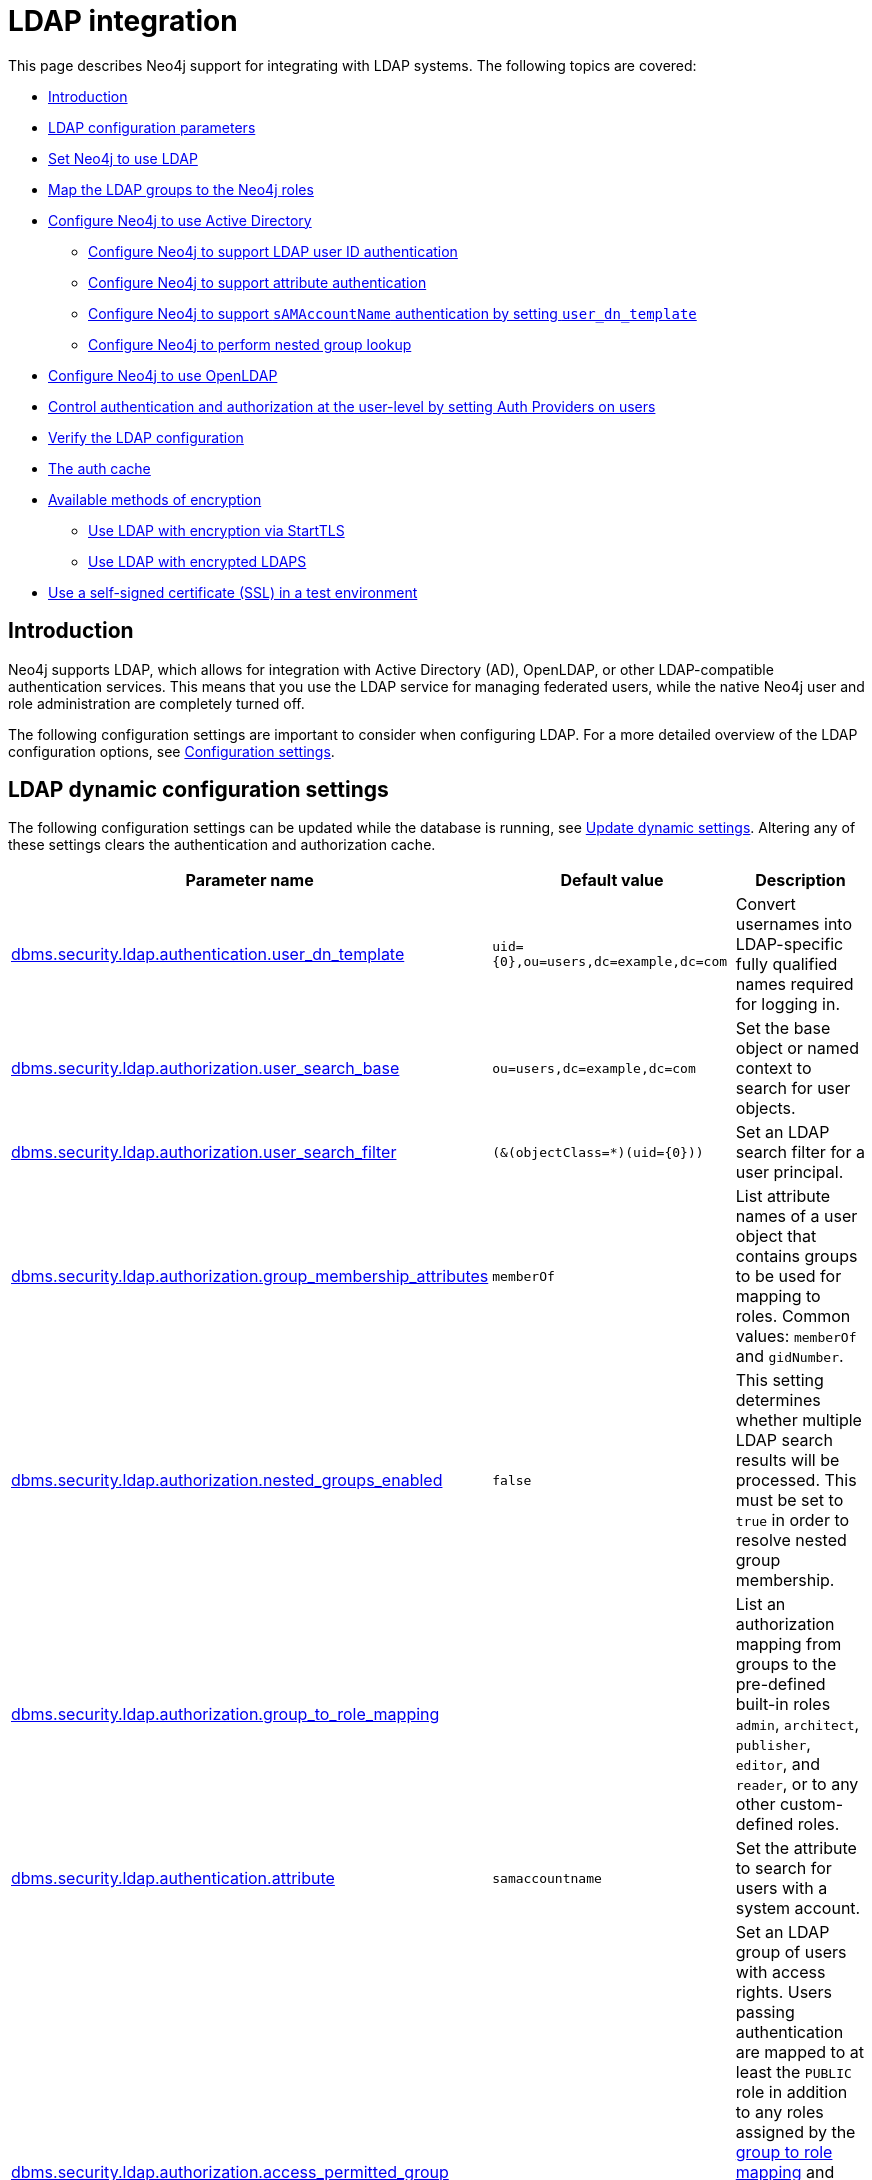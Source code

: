 [role=enterprise-edition]
[[auth-ldap-integration]]
= LDAP integration
:description: This page describes Neo4j support for integrating with LDAP systems.

This page describes Neo4j support for integrating with LDAP systems.
The following topics are covered:

* xref:authentication-authorization/ldap-integration.adoc#auth-ldap-introduction[Introduction]
* xref:authentication-authorization/ldap-integration.adoc#auth-ldap-parameters[LDAP configuration parameters]
* xref:authentication-authorization/ldap-integration.adoc#auth-ldap-configure-provider[Set Neo4j to use LDAP]
* xref:authentication-authorization/ldap-integration.adoc#auth-ldap-map-ldap-roles[Map the LDAP groups to the Neo4j roles]
* xref:authentication-authorization/ldap-integration.adoc#auth-ldap-configure-provider-ad[Configure Neo4j to use Active Directory]
** xref:authentication-authorization/ldap-integration.adoc#auth-ldap-configure-provider-ad-uid[Configure Neo4j to support LDAP user ID authentication]
** xref:authentication-authorization/ldap-integration.adoc#auth-ldap-configure-provider-ad-sysaccount[Configure Neo4j to support attribute authentication]
** xref:authentication-authorization/ldap-integration.adoc#auth-ldap-configure-provider-ad-nosysaccount[Configure Neo4j to support `sAMAccountName` authentication by setting `user_dn_template`]
** xref:authentication-authorization/ldap-integration.adoc#auth-ldap-configure-nested-groups[Configure Neo4j to perform nested group lookup]
* xref:authentication-authorization/ldap-integration.adoc#auth-ldap-configure-provider-openldap[Configure Neo4j to use OpenLDAP]
* xref:authentication-authorization/ldap-integration.adoc#auth-ldap-auth-providers[Control authentication and authorization at the user-level by setting Auth Providers on users]
* xref:authentication-authorization/ldap-integration.adoc#auth-ldap-search[Verify the LDAP configuration]
* xref:authentication-authorization/ldap-integration.adoc#auth-ldap-clear-auth-cache[The auth cache]
* xref:authentication-authorization/ldap-integration.adoc#auth-ldap-ad-encrypted[Available methods of encryption]
** xref:authentication-authorization/ldap-integration.adoc#auth-ldap-encrypted-starttls[Use LDAP with encryption via StartTLS]
** xref:authentication-authorization/ldap-integration.adoc#auth-ldap-encrypted-ldaps[Use LDAP with encrypted LDAPS]
* xref:authentication-authorization/ldap-integration.adoc#auth-ldap-self-signed-certificate[Use a self-signed certificate (SSL) in a test environment]


[[auth-ldap-introduction]]
== Introduction

Neo4j supports LDAP, which allows for integration with Active Directory (AD), OpenLDAP, or other LDAP-compatible authentication services.
This means that you use the LDAP service for managing federated users, while the native Neo4j user and role administration are completely turned off.

The following configuration settings are important to consider when configuring LDAP.
For a more detailed overview of the LDAP configuration options, see xref:configuration/configuration-settings.adoc[Configuration settings].

[[auth-ldap-parameters]]
== LDAP dynamic configuration settings

The following configuration settings can be updated while the database is running, see xref:configuration/dynamic-settings.adoc[Update dynamic settings].
Altering any of these settings clears the authentication and authorization cache.

[options="header",cols="<,<,<"]
|===
| Parameter name
| Default value
| Description

| xref:configuration/configuration-settings.adoc#config_dbms.security.ldap.authentication.user_dn_template[dbms.security.ldap.authentication.user_dn_template]
| `+uid={0},ou=users,dc=example,dc=com+`
| Convert usernames into LDAP-specific fully qualified names required for logging in.

| xref:configuration/configuration-settings.adoc#config_dbms.security.ldap.authorization.user_search_base[dbms.security.ldap.authorization.user_search_base]
| `ou=users,dc=example,dc=com`
| Set the base object or named context to search for user objects.

| xref:configuration/configuration-settings.adoc#config_dbms.security.ldap.authorization.user_search_filter[dbms.security.ldap.authorization.user_search_filter]
| `+(&(objectClass=*)(uid={0}))+`
| Set an LDAP search filter for a user principal.

| xref:configuration/configuration-settings.adoc#config_dbms.security.ldap.authorization.group_membership_attributes[dbms.security.ldap.authorization.group_membership_attributes]
| `memberOf`
| List attribute names of a user object that contains groups to be used for mapping to roles.
Common values: `memberOf` and `gidNumber`.

| xref:configuration/configuration-settings.adoc#config_dbms.security.ldap.authorization.nested_groups_enabled[dbms.security.ldap.authorization.nested_groups_enabled]
| `false`
| This setting determines whether multiple LDAP search results will be processed.
This must be set to `true` in order to resolve nested group membership.

| xref:configuration/configuration-settings.adoc#config_dbms.security.ldap.authorization.group_to_role_mapping[dbms.security.ldap.authorization.group_to_role_mapping]
|
| List an authorization mapping from groups to the pre-defined built-in roles `admin`, `architect`, `publisher`, `editor`, and `reader`, or to any other custom-defined roles.

| xref:configuration/configuration-settings.adoc#config_dbms.security.ldap.authentication.attribute[dbms.security.ldap.authentication.attribute]
| `samaccountname`
| Set the attribute to search for users with a system account.

| xref:configuration/configuration-settings.adoc#config_dbms.security.ldap.authorization.access_permitted_group[dbms.security.ldap.authorization.access_permitted_group]
|
| Set an LDAP group of users with access rights.
Users passing authentication are mapped to at least the `PUBLIC` role in addition to any roles assigned by the
xref:authentication-authorization/ldap-integration.adoc#auth-ldap-map-ldap-roles[group to role mapping] and have access to the database that those roles provide.
If this attribute is set, users not part of
this LDAP group will fail authentication, even if their credentials are correct.

| xref:configuration/configuration-settings.adoc#config_dbms.security.logs.ldap.groups_at_debug_level_enabled[dbms.security.logs.ldap.groups_at_debug_level_enabled]
| `false`
| When set to `true`, it logs the result from the group lookup into the security log (provided the security log level is also set to `DEBUG`).
|===

All settings are defined at server startup time in the default configuration file _xref:configuration/neo4j-conf.adoc[neo4j.conf]_ or can be modified at
runtime using xref:reference/procedures.adoc#procedure_dbms_setconfigvalue[`dbms.setConfigValue()`].


[[auth-ldap-configure-provider]]
== Set Neo4j to use LDAP

First, you configure Neo4j to use LDAP as an authentication and authorization provider.

. Uncomment the setting `dbms.security.auth_enabled=false` and change its value to `true` to turn on the security feature.
. Uncomment the settings `dbms.security.authentication_providers` and `dbms.security.authorization_providers` and change their value to `ldap`.
This way, the LDAP connector is used as a security provider for both authentication and authorization.
+
If you want, you can still use the `native` provider for mixed-mode authentication and authorization.
The values are comma-separated and queried in the declared order.
+
.Configure Neo4j to use LDAP and the native authentication and authorization provider.
======
[source,configuration,role="noheader"]
----
dbms.security.authentication_providers=ldap,native
dbms.security.authorization_providers=ldap,native
----
======


[[auth-ldap-map-ldap-roles]]
== Map the LDAP groups to the Neo4j roles

To assign privileges to users based on their LDAP groups, you have to map the LDAP groups to the xref:authentication-authorization/built-in-roles.adoc[Neo4j built-in] and custom-defined roles.
To do that, you need to know what privileges the Neo4j roles have, and based on these privileges, to create the mapping to the groups defined in the LDAP server.
The map must be formatted as a semicolon separated list of key-value pairs, where the key is a comma-separated list of the LDAP group names and the value is a comma-separated list of the corresponding role names.
For example, `group1=role1;group2=role2;group3=role3,role4,role5;group4,group5=role6`.

.Example of LDAP groups to Neo4j roles mapping
====
[source, role=noheader]
----
dbms.security.ldap.authorization.group_to_role_mapping=\
    "cn=Neo4j Read Only,cn=users,dc=example,dc=com"      = reader;    \ #<1>
    "cn=Neo4j Read-Write,cn=users,dc=example,dc=com"     = editor,publisher; \ #<2>
    "cn=Neo4j Read-Write,cn=users,dc=example,dc=com","cn=Neo4j Create Data,cn=users,dc=example,dc=com"     = publisher; \ #<3>
    "cn=Neo4j Create Data,cn=users,dc=example,dc=com","cn=Neo4j Schema Manager,cn=users,dc=example,dc=com" = architect; \
    "cn=Neo4j Administrator,cn=users,dc=example,dc=com"  = admin; \
    "cn=Neo4j Procedures,cn=users,dc=neo4j,dc=com"       = rolename #<4>
----

<1> Mapping of an LDAP group to a Neo4j built-in role.
<2> Mapping of an LDAP group to two Neo4j built-in roles.
<3> Mapping of two LDAP groups to a Neo4j built-in role.
<4> Mapping of an LDAP group to a custom-defined role.
Custom-defined roles, such as `rolename`, must be explicitly created using the `CREATE ROLE rolename` command before they can be used to grant privileges.
See xref:authentication-authorization/manage-roles.adoc[Manage roles].
====

[[auth-ldap-configure-provider-ad]]
== Configure Neo4j to use Active Directory

You configure Neo4j to use the LDAP security provider to access and manage your Active Directory.
There are three alternative ways to do that depending on your specific use case.

[[auth-ldap-configure-provider-ad-uid]]
=== Configure Neo4j to support LDAP user ID authentication

This option allows users to log in with their LDAP user ID.

In the _neo4j.conf_ file, uncomment and configure the following settings:

. Configure LDAP to point to the AD server:
+
[source, properties]
----
dbms.security.ldap.host=ldap://myactivedirectory.example.com
----

. Provide details on the user structure of the LDAP directory:
+
[source, properties]
----
dbms.security.ldap.authentication.user_dn_template=cn={0},cn=Users,dc=example,dc=com
dbms.security.ldap.authorization.user_search_base=cn=Users,dc=example,dc=com
dbms.security.ldap.authorization.user_search_filter=(&(objectClass=*)(cn={0}))
dbms.security.ldap.authorization.group_membership_attributes=memberOf
----

. Map the groups in the LDAP system to the Neo4j built-in and custom roles.
See xref:authentication-authorization/ldap-integration.adoc#auth-ldap-map-ldap-roles[Map the LDAP groups to the Neo4j roles].

[[auth-ldap-configure-provider-ad-sysaccount]]
=== Configure Neo4j to support attribute authentication

This is an alternative configuration for Active Directory that allows users to log in by providing an attribute to search for, by default `sAMAccountName`.
The attribute has to be unique to be used as a lookup.
You create a system account that has read-only access to the parts of the LDAP directory that you want.
However, it does not need to have access rights to Neo4j or any other systems.

In the _neo4j.conf_ file, uncomment and configure the following settings:

. Configure LDAP to point to the AD server:
+
[source, properties]
----
dbms.security.ldap.host=ldap://myactivedirectory.example.com
----

. Provide details on the user structure of the LDAP directory (replacing `myattribute` with the actual attribute name):
+
[source, properties]
----
dbms.security.ldap.authorization.user_search_base=cn=Users,dc=example,dc=com
dbms.security.ldap.authorization.user_search_filter=(&(objectClass=*)(myattribute={0}))
dbms.security.ldap.authorization.group_membership_attributes=memberOf
----

. Map the groups in the LDAP system to the Neo4j built-in and custom roles.
See xref:authentication-authorization/ldap-integration.adoc#auth-ldap-map-ldap-roles[Map the LDAP groups to the Neo4j roles].

. Configure Neo4j to use a system account with read access to all users and groups in the LDAP server.

.. Set `dbms.security.ldap.authorization.use_system_account` value to `true`.

.. Set `dbms.security.ldap.authorization.system_username` value to the full Distinguished Name (DN) as the `dbms.security.ldap.authentication.user_dn_template` will not be applied to this username.
For example,
+
[source, properties]
----
dbms.security.ldap.authorization.system_username=cn=search-account,cn=Users,dc=example,dc=com
----

.. Configure the LDAP system account password.
+
[source, properties]
----
dbms.security.ldap.authorization.system_password=mypassword
----

.. Configure which attribute to search for by adding the following lines to the _neo4j.conf_ file (replacing `myattribute` with the actual attribute name):
+
[source, properties]
----
dbms.security.ldap.authentication.search_for_attribute=true
dbms.security.ldap.authentication.attribute=myattribute
----
.. (Optional) Create an LDAP group to restrict authentication against the database to a subset of LDAP users:
+
[source, properties]
----
dbms.security.ldap.authorization.access_permitted_group=cn=Neo4j Access,cn=users,dc=example,dc=com
----

[[auth-ldap-configure-provider-ad-nosysaccount]]
=== Configure Neo4j to support `sAMAccountName` authentication by setting `user_dn_template`

This is an alternative configuration for Active Directory that allows all users from the specified domain to log in using `sAMAccountName`.
With this option, you do not have to create a system account and store a system username/password in the config file.
Instead, you set `+{0}@example.com+` as a value of the `user_dn_template` to enable the authentication to start at the root domain.
This way, the whole tree is checked to find the user, regardless of where it is located within the LDAP directory tree.

In the _neo4j.conf_ file, uncomment and configure the following settings:

. Configure LDAP to point to the AD server:
+
[source, properties]
----
dbms.security.ldap.host=ldap://myactivedirectory.example.com
----

. Provide details on the user structure of the LDAP directory:
+
[source, properties]
----
dbms.security.ldap.authentication.user_dn_template={0}@example.com
dbms.security.ldap.authorization.user_search_base=dc=example,dc=com
dbms.security.ldap.authorization.user_search_filter=(&(objectClass=user)(sAMAccountName={0}))
dbms.security.ldap.authorization.group_membership_attributes=memberOf
----
+

. Map the groups in the LDAP system to the Neo4j built-in and custom roles.
For more information, see xref:authentication-authorization/ldap-integration.adoc#auth-ldap-map-ldap-roles[Map the LDAP groups to the Neo4j roles].

[NOTE]
The setting `dbms.security.ldap.authentication.search_for_attribute` should be set to the default value of false.

[[auth-ldap-configure-nested-groups]]
=== Configure Neo4j to perform nested group lookup

When a user is a member of a group (e.g. `engineers`) and that group is a member of another group (e.g. `employees`), Active Directory can be configured to perform a nested search such that a user in the group `engineers` would also be a member of the group `employees`.
This in turn means that it is possible to configure a xref:authentication-authorization/ldap-integration.adoc#auth-ldap-map-ldap-roles[group to role mapping] for `employees` which will transitively apply to `engineers`.

Active Directory facilitates nested search via the extensible match operator `LDAP_MATCHING_RULE_IN_CHAIN` (whose Object Identifier is 1.2.840.113556.1.4.1941).
This operator walks the chain of ancestry in objects all the way to the root.

To set up nested search in the _neo4j.conf_ file, configure the following settings:

. Enable nested groups.
+
[source, properties]
----
dbms.security.ldap.authorization.nested_groups_enabled=true
----

. Provide details on the user structure of the LDAP directory:
+
[source, properties]
----
dbms.security.ldap.authentication.user_dn_template=cn={0},cn=users,dc=example,dc=com
dbms.security.ldap.authorization.user_search_base=dc=example,dc=com
dbms.security.ldap.authorization.user_search_filter=(&(objectClass=*)(uid={0}))
----

. Provide the nested groups search filter. +
This is the filter which will be used to perform the nested lookup of the user's groups.
It should contain the placeholder token `{0}`, which will be substituted with the user's Distinguished Name (which is found for the specified user principle using `dbms.security.ldap.authorization.user_search_filter`). +
This example features Active Directory's `LDAP_MATCHING_RULE_IN_CHAIN` (aka `1.2.840.113556.1.4.1941`) implementation:

+
[source, properties]
----
dbms.security.ldap.authorization.nested_groups_search_filter=(&(objectclass=group)(member:1.2.840.113556.1.4.1941:={0}))
----

. Provide group to role mappings, including ancestor groups if required:
+
[source, properties]
----
dbms.security.ldap.authorization.group_to_role_mapping=\
"cn=engineers,cn=users,dc=example,dc=com"=procedures;\
"cn=employees,cn=users,dc=example,dc=com"=reader
----

[NOTE]
In contrast to a non-nested-LDAP lookup, a nested group lookup does not perform an attribute-based lookup on the user object.
Instead, the `dbms.security.ldap.authorization.group_membership_attributes` setting is ignored and the `dbms.security.ldap.authorization.user_search_filter` is only used to determine the Distinguished Name of the user.
This is then substituted into the `dbms.security.ldap.authorization.nested_groups_search_filter` to perform a separate, nested lookup of the user's groups.


[[auth-ldap-configure-provider-openldap]]
== Configure Neo4j to use OpenLDAP

You configure the LDAP security provider to access and manage your OpenLDAP directory service.

In the neo4j.conf file, uncomment and configure the following settings:

. Configure LDAP to point to the OpenLDAP server:
+
[source, properties]
----
dbms.security.ldap.host=myopenldap.example.com
----

. Provide details on the user structure of the LDAP directory:
+
[source, properties]
----
dbms.security.ldap.authentication.user_dn_template=cn={0},ou=users,dc=example,dc=com
dbms.security.ldap.authorization.user_search_base=ou=users,dc=example,dc=com
dbms.security.ldap.authorization.user_search_filter=(&(objectClass=*)(uid={0}))
dbms.security.ldap.authorization.group_membership_attributes=gidNumber
----
. (Optional) Create an LDAP group to restrict authentication against the database to a subset of LDAP users:
+
[source, properties]
----
dbms.security.ldap.authorization.access_permitted_group=501
----

. Map the groups in the LDAP system to the Neo4j built-in and custom roles.
For more information, see xref:authentication-authorization/ldap-integration.adoc#auth-ldap-map-ldap-roles[Map the LDAP groups to the Neo4j roles].

[role=label--new-5.24]
[[auth-ldap-auth-providers]]
== Use Auth Providers to configure authentication / authorization at the user level
xref:authentication-authorization/auth-providers.adoc[Auth Providers] can be used to determine which users can authenticate and authorize using the configured providers, including LDAP.

[NOTE]
====
You need to change the `dbms.security.require_local_user` configuration setting to `true` to use Auth Providers. This means that a user with a matching Auth Provider *must* exist in order to be able to authenticate and authorize.
====

The following examples show how you can use Cypher to do this.

.Create a user with an Auth Provider who can authenticate and authorize using `LDAP`.
======
----
CREATE USER alice
SET AUTH PROVIDER 'ldap' { SET ID 'cn=alice,ou=engineering,dc=example,dc=com' }
----
This will create a user who can authenticate and authorize using LDAP provided their LDAP `dn` is `cn=alice,ou=engineering,dc=example,dc=com`.

When the `dbms.security.require_local_user` configuration setting is set to `true`, users can *only* authenticate when there is a user in the database with an Auth Provider which links to the provider that the user is trying to authenticate with.

If there is no matching Auth Provider, the user will not be able to authenticate or authorize. This applies to all providers.

Conversely, when `internal.dbms.security.require_local_user` is set to `true`, users' Auth Providers will have no bearing on the way that they are authenticated and authorized, instead authentication and authorization will be controlled centrally (for all users) by the database configuration.
======


.Create a user with two Auth Providers allowing the user to authenticate and authorize with either LDAP or the `oidc-mysso` provider.
======
----
CREATE USER alice
SET HOME DATABASE anotherDb
SET AUTH PROVIDER 'ldap' { SET ID 'cn=alice,ou=engineering,dc=example,dc=com' }
SET AUTH 'oidc-mysso1' {SET ID 'alicesUniqueMySso1Id'}
----
This will create a user who can authenticate and authorize using `ldap` or `oidc-mysso`. See xref:authentication-authorization/sso-integration.adoc#auth-sso-auth-providers[SSO integration] for more information on setting up an OIDC provider.
This example also illustrates that the user can have their home database set even when using only external auth providers.
======

.Alter a user to remove one of their Auth Providers.
======
----
ALTER USER alice
REMOVE AUTH 'ldap'
----
This will prevent the user from being able to authenticate and authorize using `ldap`.
======

.Alter a user to allow them to authenticate and authorize using username and password
======
----
ALTER USER alice
SET AUTH 'native' {SET PASSWORD 'changeme' SET PASSWORD CHANGE REQUIRED}
----
This will allow the user to authenticate and authorize using the specified username and password (in addition to what they are already configured to use).
======


.Configure the database to allow authentication via `ldap` and authorization via the `native` provider.
======

Set the following database config:
[source,configuration,role="noheader"]
----
dbms.security.authentication_providers=ldap
dbms.security.authorization_providers=native
----

Then create a user with an `ldap` Auth Provider:
----
CREATE USER alice
SET AUTH PROVIDER 'ldap' { SET ID 'cn=alice,ou=engineering,dc=example,dc=com' }
----

Then natively grant the `ANALYST` role to the user:
----
GRANT ROLE ANALYST TO alice
----

This will allow the user to authenticate using `ldap` and receive the `ANALYST` role from the `native` provider.

It would also be possible to give the user the union of roles from `ldap` *and*  `native` roles by setting `ldap` as an authorization provider too:

----
dbms.security.authentication_providers=ldap
dbms.security.authorization_providers=native,ldap
----
======

.Suspend a user
======
----
ALTER USER alice
SET STATUS SUSPENDED

----
This will completely prevent the user from being able to authenticate/authorize by any means.
======

.Disambiguate users with the same name in different LDAP trees
======

Suppose there are two users both with the name `alice`, one who is part of the `engineering` tree (`cn=alice,ou=engineering,dc=example,dc=com`) and the other who is part of the `sales` tree (`cn=alice,ou=sales,dc=example,dc=com`).

To disambiguate these users, you can create two users in the database, each with a different `ID` that corresponds to the `dn` of the user in the LDAP tree.

----
CREATE USER aliceEngineering
SET AUTH 'ldap' { SET ID 'cn=alice,ou=engineering,dc=example,dc=com' }

CREATE USER aliceSales
SET AUTH 'ldap' { SET ID 'cn=alice,ou=sales,dc=example,dc=com' }
----
======

[[auth-ldap-search]]
== Verify the LDAP configuration

You can verify that your LDAP configuration is correct, and that the LDAP server responds, by using the LDAP command-line tool `ldapsearch`.

The `ldapsearch` command accepts the LDAP configuration setting values as input and verifies both the authentication (using the `simple` mechanism) and authorization of a user.
See the https://docs.ldap.com/ldap-sdk/docs/tool-usages/ldapsearch.html[ldapsearch official documentation^] for more advanced usage and how to use SASL authentication mechanisms.

. Verify the authentication and authorization of a user.
For example, `john`.

* With `dbms.security.ldap.authorization.use_system_account=false` (default):
+
[source, shell, role=noplay]
----
# ldapsearch -v -H ldap://<dbms.security.ldap.host> -x -D <dbms.security.ldap.authentication.user_dn_template : replace {0}> -W -b <dbms.security.ldap.authorization.user_search_base> "<dbms.security.ldap.authorization.user_search_filter : replace {0}>" <dbms.security.ldap.authorization.group_membership_attributes>

ldapsearch -v -H ldap://myactivedirectory.example.com:389 -x -D cn=john,cn=Users,dc=example,dc=com -W -b cn=Users,dc=example,dc=com "(&(objectClass=*)(cn=john))" memberOf
----

* With `dbms.security.ldap.authorization.use_system_account=true`:
+
[source, shell, role=noplay]
----
# ldapsearch -v -H ldap://<dbms.security.ldap.host> -x -D <dbms.security.ldap.authorization.system_username> -w <dbms.security.ldap.authorization.system_password> -b <dbms.security.ldap.authorization.user_search_base> "<dbms.security.ldap.authorization.user_search_filter>" <dbms.security.ldap.authorization.group_membership_attributes>

ldapsearch -v -H ldap://myactivedirectory.example.com:389 -x -D cn=search-account,cn=Users,dc=example,dc=com -w mypassword -b cn=Users,dc=example,dc=com "(&(objectClass=*)(cn=john))" memberOf
----

. Verify that the value of the returned membership attribute is a group that is mapped to a role in `dbms.security.ldap.authorization.group_to_role_mapping`.
+
[source, properties]
----
# extended LDIF
#
# LDAPv3
# base <cn=Users,dc=example,dc=com> with scope subtree
# filter: (cn=john)
# requesting: memberOf
#

# john, Users, example.com
dn: CN=john,CN=Users,DC=example,DC=com
memberOf: CN=Neo4j Read Only,CN=Users,DC=example,DC=com

# search result
search: 2
result: 0 Success

# numResponses: 2
# numEntries: 1
----

[[auth-ldap-clear-auth-cache]]
== The auth cache
The _auth cache_ is the mechanism by which Neo4j caches the result of authentication via the LDAP server in order to aid performance.
It is configured with the parameters `xref:configuration/configuration-settings.adoc#config_dbms.security.ldap.authentication.cache_enabled[dbms.security.ldap.authentication.cache_enabled]`, and `xref:configuration/configuration-settings.adoc#config_dbms.security.auth_cache_ttl[dbms.security.auth_cache_ttl]`.

[source, properties]
----
# Turn on authentication caching to ensure performance.

dbms.security.ldap.authentication.cache_enabled=true
dbms.security.auth_cache_ttl=10m
----
.Auth cache parameters
[options="header", cols="<,<,<"]
|===
| Parameter name
| Default value
| Description

| xref:configuration/configuration-settings.adoc#config_dbms.security.ldap.authentication.cache_enabled[dbms.security.ldap.authentication.cache_enabled]
| `true`
| Determines whether or not to cache the result of authentication via the LDAP server.

Whether authentication caching should be enabled or not must be considered in view of your company's security guidelines.

| xref:configuration/configuration-settings.adoc#config_dbms.security.auth_cache_ttl[dbms.security.auth_cache_ttl]
| `600 seconds`
| Is the time to live (TTL) for cached authentication and authorization info.

Setting the TTL to 0 disables all auth caching.

A short TTL requires more frequent re-authentication and re-authorization, which can impact performance.

A very long TTL means that changes to the users settings on an LDAP server may not be reflected in the Neo4j authorization behaviour in a timely manner.

Valid units are `ms`, `s`, `m`; default unit is `s`.
|===


An administrator can clear the auth cache to force the re-querying of authentication and authorization information from the federated auth provider system.
Use Neo4j Browser or Neo4j Cypher Shell to execute this statement:

[source, cypher]
----
CALL dbms.security.clearAuthCache()
----

[[auth-ldap-ad-encrypted]]
== Available methods of encryption

Specifying the `xref:configuration/configuration-settings.adoc#config_dbms.security.ldap.host[dbms.security.ldap.host]` parameter configures using LDAP without encryption.
Not specifying the protocol or port results in `ldap` being used over the default port `389`.

[source, properties]
----
dbms.security.ldap.host=myactivedirectory.example.com
dbms.security.ldap.host=myactivedirectory.example.com:389
dbms.security.ldap.host=ldap://myactivedirectory.example.com
dbms.security.ldap.host=ldap://myactivedirectory.example.com:389
----


[[auth-ldap-encrypted-starttls]]
=== Use LDAP with encryption via StartTLS

To configure Active Directory with encryption via StartTLS, set the following parameters:

[source, properties]
----
dbms.security.ldap.use_starttls=true
dbms.security.ldap.host=ldap://myactivedirectory.example.com
----

[[auth-ldap-encrypted-ldaps]]
=== Use LDAP with encrypted LDAPS

To configure Active Directory with encrypted LDAPS, set `xref:configuration/configuration-settings.adoc#config_dbms.security.ldap.host[dbms.security.ldap.host]` to one of the following.
If you do not specify the port, the default one `636` is used.

[source, properties]
----
dbms.security.ldap.host=ldaps://myactivedirectory.example.com
dbms.security.ldap.host=ldaps://myactivedirectory.example.com:636
----

[[auth-ldap-self-signed-certificate]]
== Use a self-signed certificate (SSL) in a test environment

Production environments should always use an SSL certificate issued by a Certificate Authority for secure access to the LDAP server.
However, there are scenarios, for example in test environments, where you may want to use an SSL certificate on the LDAP server.

To configure an SSL certificate on LDAP server, enter the details of the certificate using `server.jvm.additional` in _neo4j.conf_.
The path to the certificate file `MyCert.jks` is an absolute path to the Neo4j server.

[source, properties]
----
server.jvm.additional=-Djavax.net.ssl.keyStore=/path/to/MyCert.jks
server.jvm.additional=-Djavax.net.ssl.keyStorePassword=mypasword
server.jvm.additional=-Djavax.net.ssl.trustStore=/path/to/MyCert.jks
server.jvm.additional=-Djavax.net.ssl.trustStorePassword=mypasword
----

[[Auth-ldap-debug-group-result]]
== Debug logging of group result

While setting up an LDAP integration, it is sometimes necessary to perform troubleshooting.
In these cases, it can be useful to view the group result from the LDAP server.
To enable the logging of these claims at `DEBUG` level in the security log, set xref:configuration/configuration-settings.adoc#config_dbms.security.logs.ldap.groups_at_debug_level_enabled[dbms.security.logs.ldap.groups_at_debug_level_enabled] to be `true` and the security log level to `DEBUG`.

[WARNING]
====
Make sure to set xref:configuration/configuration-settings.adoc#config_dbms.security.logs.ldap.groups_at_debug_level_enabled[dbms.security.logs.ldap.groups_at_debug_level_enabled] back to `false` for production environments to avoid unwanted logging of potentially sensitive information.
Also, bear in mind that the group result provided by the LDAP server can change over time.
====
